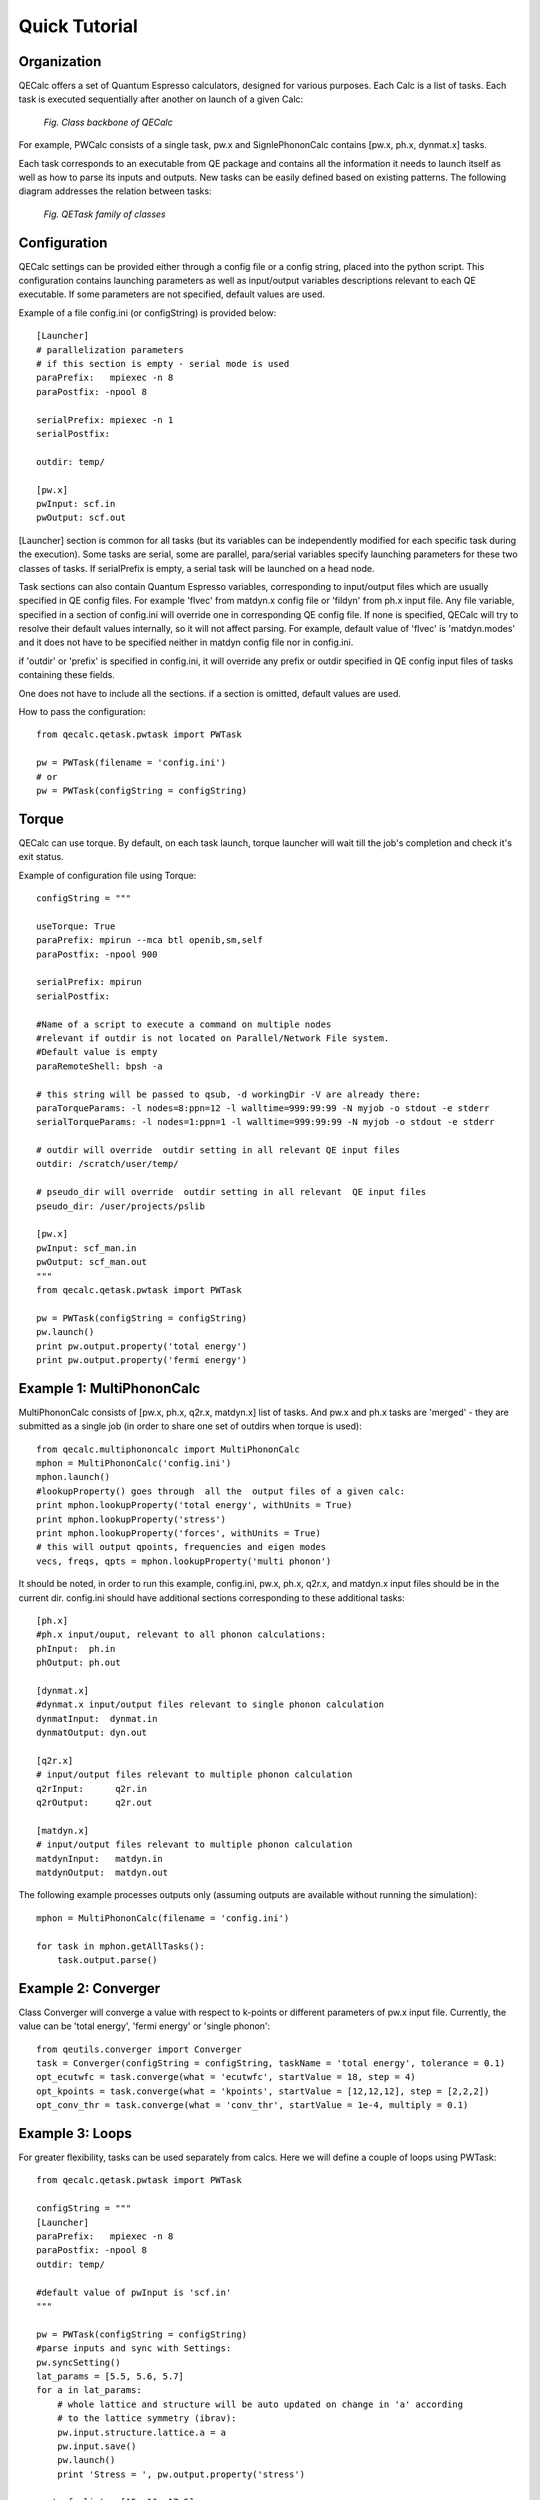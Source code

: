 Quick Tutorial
===============

Organization
---------------------

QECalc offers a set of Quantum Espresso calculators, designed for various
purposes. Each Calc is a list of tasks. Each task is executed sequentially
after another on launch of a given Calc:

.. figure:: ../overview_2.png
   :width:  512

   *Fig. Class backbone of QECalc*

For example, PWCalc consists of a single task, pw.x and SignlePhononCalc
contains  [pw.x, ph.x, dynmat.x] tasks.

Each task corresponds to an executable from QE package and contains all the
information it needs to launch itself as well as
how to parse its inputs and outputs. New tasks can be easily defined based on
existing patterns. The following diagram addresses the relation between tasks:

.. figure:: ../tasks_2.png
   :width:  512

   *Fig. QETask family of classes*

Configuration
---------------------
QECalc settings can be provided either through a config file or a config string,
placed into the python script. This configuration contains launching parameters
as well as input/output variables
descriptions relevant to each QE executable. If some parameters are not specified,
default values are used.

Example of a file config.ini (or configString) is provided below::

    [Launcher]
    # parallelization parameters
    # if this section is empty - serial mode is used
    paraPrefix:   mpiexec -n 8
    paraPostfix: -npool 8

    serialPrefix: mpiexec -n 1
    serialPostfix:

    outdir: temp/

    [pw.x]
    pwInput: scf.in
    pwOutput: scf.out

[Launcher] section is common for all tasks (but its variables can be independently modified
for each specific task during the execution). Some tasks are serial, some are
parallel, para/serial variables specify launching parameters for these two classes
of tasks. If serialPrefix is empty, a serial task will be launched on a head node.

Task sections can also contain Quantum Espresso variables, corresponding to input/output
files which are usually  specified in QE config files. For example 'flvec' from matdyn.x config
file  or 'fildyn' from ph.x input file. Any file variable, specified in a section
of config.ini will override one in corresponding QE config file. If none is specified,
QECalc will try to resolve their default values internally, so it will not affect parsing.
For example, default value of 'flvec' is 'matdyn.modes' and it does not have
to be specified neither in matdyn config file nor in config.ini.

if 'outdir' or 'prefix' is specified in config.ini, it will override any prefix or outdir specified
in QE config input files of tasks containing these fields.

One does not have to include all the sections. if a section is omitted, default
values are used.

How to pass the configuration::

    from qecalc.qetask.pwtask import PWTask

    pw = PWTask(filename = 'config.ini')
    # or
    pw = PWTask(configString = configString)




Torque
--------
QECalc can use torque. By default, on each task launch, torque
launcher will wait till the job's completion and check it's exit status.

Example of configuration file using Torque::

    configString = """

    useTorque: True
    paraPrefix: mpirun --mca btl openib,sm,self
    paraPostfix: -npool 900

    serialPrefix: mpirun
    serialPostfix:

    #Name of a script to execute a command on multiple nodes
    #relevant if outdir is not located on Parallel/Network File system.
    #Default value is empty
    paraRemoteShell: bpsh -a

    # this string will be passed to qsub, -d workingDir -V are already there:
    paraTorqueParams: -l nodes=8:ppn=12 -l walltime=999:99:99 -N myjob -o stdout -e stderr
    serialTorqueParams: -l nodes=1:ppn=1 -l walltime=999:99:99 -N myjob -o stdout -e stderr

    # outdir will override  outdir setting in all relevant QE input files
    outdir: /scratch/user/temp/
    
    # pseudo_dir will override  outdir setting in all relevant  QE input files
    pseudo_dir: /user/projects/pslib

    [pw.x]
    pwInput: scf_man.in
    pwOutput: scf_man.out
    """
    from qecalc.qetask.pwtask import PWTask

    pw = PWTask(configString = configString)
    pw.launch()
    print pw.output.property('total energy')
    print pw.output.property('fermi energy')    


Example 1: MultiPhononCalc
----------------------------

MultiPhononCalc consists of [pw.x, ph.x, q2r.x, matdyn.x]
list of tasks. And pw.x and ph.x tasks are 'merged' - they
are submitted as a single job (in order to share one set of outdirs when torque
is used)::

    from qecalc.multiphononcalc import MultiPhononCalc
    mphon = MultiPhononCalc('config.ini')
    mphon.launch()
    #lookupProperty() goes through  all the  output files of a given calc:
    print mphon.lookupProperty('total energy', withUnits = True)
    print mphon.lookupProperty('stress')
    print mphon.lookupProperty('forces', withUnits = True)
    # this will output qpoints, frequencies and eigen modes
    vecs, freqs, qpts = mphon.lookupProperty('multi phonon')

It should be noted, in order to run this example, config.ini, pw.x, ph.x, q2r.x,
and matdyn.x input files should be in the
current dir. config.ini should have additional sections corresponding to
these additional tasks::

    [ph.x]
    #ph.x input/ouput, relevant to all phonon calculations:
    phInput:  ph.in
    phOutput: ph.out

    [dynmat.x]
    #dynmat.x input/output files relevant to single phonon calculation
    dynmatInput:  dynmat.in
    dynmatOutput: dyn.out

    [q2r.x]
    # input/output files relevant to multiple phonon calculation
    q2rInput:      q2r.in
    q2rOutput:     q2r.out

    [matdyn.x]
    # input/output files relevant to multiple phonon calculation
    matdynInput:   matdyn.in
    matdynOutput:  matdyn.out

The following example processes outputs only (assuming outputs are available 
without running the simulation)::

    mphon = MultiPhononCalc(filename = 'config.ini')

    for task in mphon.getAllTasks():
        task.output.parse()
        

Example 2: Converger
----------------------

Class Converger will converge a value  with respect to k-points or
different parameters  of pw.x input file. Currently, the value can be 'total energy',
'fermi energy' or 'single phonon'::

    from qeutils.converger import Converger
    task = Converger(configString = configString, taskName = 'total energy', tolerance = 0.1)
    opt_ecutwfc = task.converge(what = 'ecutwfc', startValue = 18, step = 4)
    opt_kpoints = task.converge(what = 'kpoints', startValue = [12,12,12], step = [2,2,2])    
    opt_conv_thr = task.converge(what = 'conv_thr', startValue = 1e-4, multiply = 0.1)

Example 3: Loops
------------------

For greater flexibility, tasks can be used separately from calcs. Here we will define
a couple of loops using PWTask::

    from qecalc.qetask.pwtask import PWTask

    configString = """
    [Launcher]
    paraPrefix:   mpiexec -n 8
    paraPostfix: -npool 8
    outdir: temp/

    #default value of pwInput is 'scf.in'
    """

    pw = PWTask(configString = configString)
    #parse inputs and sync with Settings:
    pw.syncSetting()
    lat_params = [5.5, 5.6, 5.7]
    for a in lat_params:
        # whole lattice and structure will be auto updated on change in 'a' according
        # to the lattice symmetry (ibrav):
        pw.input.structure.lattice.a = a
        pw.input.save()
        pw.launch()
        print 'Stress = ', pw.output.property('stress')

    ecut_wfc_list = [15, 16, 17.5]
    for ecut_wfc in ecut_wfc_list:
        # if the variable did not exist, it will be created, othervise overwritten
        pw.input.namelist('system').add('ecutwfc', ecut_wfc)
        pw.input.save()
        pw.launch()
        print 'Total Energy = ', pw.output.property('total energy')
        
        
Example 4: Working with structures
-----------------------------------

::

    
    from qecalc.qetask.qeparser.pwinput import PWInput
    
    #initialize pwscf (pw.x) input object from an input file:
    input = PWInput( 'pwscf.in' )
    
    print input    # print input.toString()
    # by default, any change in structure automatically updates input:
    import numpy
    # update fractional coordinates and mass of first atom in structure:    
    input.structure[0].xyz = numpy.array([0.5, 0.5, 0.5])
    input.structure[0].mass = 16.0
    print input 

    # another way:

    from qecalc.qetask.qeparser.qestructure import QEStructure

    stru = QEStructure()

    # read structure
    # possible formats are 'pwinput', 'pwoutput', 'bratoms', 'cif', 'discus', 
    # 'pdb', 'pdffit', 'rawxyz', 'xcfg', 'xyz' (note: xyz does no have lattice info) 
    stru.read(filename = 'PbTe.cif', format = 'cif')
    
    # write to string:
    print stru.writeStr(format = 'pdb')
    
    # generate pwscf template from structure: 
    print stru.writeStr(format = 'pwinput')
    
    stru.write(filename = 'scf.in', format = 'pwinput')
    
    for atom in stru:
        print atom

    print stru
    
